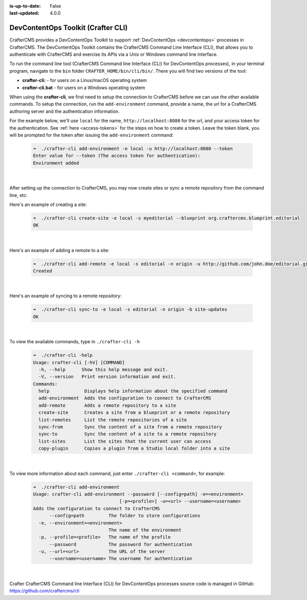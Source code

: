 :is-up-to-date: False
:last-updated: 4.0.0


.. index:: DevContentOps Toolkit, CrafterCMS Command Line Interface, crafter-cli

.. _devcontentops-toolkit:

===================================
DevContentOps Toolkit (Crafter CLI)
===================================

CrafterCMS provides a DevContentOps Toolkit to support :ref:`DevContentOps <devcontentops>` processes in CrafterCMS.  The DevContentOps Toolkit contains the CrafterCMS Command Line Interface (CLI), that allows you to authenticate with CrafterCMS and exercise its APIs via a Unix or Windows command line interface.

To run the command line tool (CrafterCMS Command line Interface (CLI) for DevContentOps processes), in your terminal program, navigate to the ``bin`` folder  ``CRAFTER_HOME/bin/cli/bin/``.  There you will find two versions of the tool:

* **crafter-cli:** - for users on a Linux/macOS operating system
* **crafter-cli.bat** - for users on a Windows operating system

.. _crafter-cli-add-environment:

When using the **crafter-cli**, we first need to setup the connection to CrafterCMS before we can use the other available commands.  To setup the connection, run the ``add-environment`` command,  provide a name, the url for a CrafterCMS authoring server and the authentication information.

For the example below, we'll use ``local`` for the name, ``http://localhost:8080`` for the url, and your access token for the authentication.  See :ref:`here <access-tokens>` for the steps on how to create a token.  Leave the token blank, you will be prompted for the token after issuing the ``add-environment`` command:

   .. code-block:: bash

      ➜  ./crafter-cli add-environment -e local -u http://localhost:8080 --token
      Enter value for --token (The access token for authentication):
      Environment added

   |

After setting up the connection to CrafterCMS, you may now create sites or sync a remote repository from the command line, etc:

Here's an example  of creating a site:

   .. code-block:: bash

      ➜  ./crafter-cli create-site -e local -s myeditorial --blueprint org.craftercms.blueprint.editorial
      OK

   |

Here's an example of adding a remote to a site:

   .. code-block:: bash

      ➜  ./crafter-cli add-remote -e local -s editorial -n origin -u http://github.com/john.doe/editorial.git
      Created

   |

Here's an example of syncing to a remote repository:

   .. code-block:: bash

       ➜  ./crafter-cli sync-to -e local -s editorial -n origin -b site-updates
       OK

   |


To view the available commands, type in ``./crafter-cli -h``

   .. code-block:: bash

      ➜  ./crafter-cli -help
      Usage: crafter-cli [-hV] [COMMAND]
        -h, --help      Show this help message and exit.
        -V, --version   Print version information and exit.
      Commands:
        help             Displays help information about the specified command
        add-environment  Adds the configuration to connect to CrafterCMS
        add-remote       Adds a remote repository to a site
        create-site      Creates a site from a blueprint or a remote repository
        list-remotes     List the remote repositories of a site
        sync-from        Sync the content of a site from a remote repository
        sync-to          Sync the content of a site to a remote repository
        list-sites       List the sites that the current user can access
        copy-plugin      Copies a plugin from a Studio local folder into a site

   |

.. _crafter-cli-command-help:

To view more information about each command, just enter ``./crafter-cli <command>``, for example:

   .. code-block:: bash

      ➜  ./crafter-cli add-environment
      Usage: crafter-cli add-environment --password [--config=path] -e=<environment>
                                      [-p=<profile>] -u=<url> --username=<username>
      Adds the configuration to connect to CrafterCMS
            --config=path         The folder to store configurations
        -e, --environment=<environment>
                                  The name of the environment
        -p, --profile=<profile>   The name of the profile
            --password            The password for authentication
        -u, --url=<url>           The URL of the server
            --username=<username> The username for authentication

   |

Crafter CrafterCMS Command line Interface (CLI) for DevContentOps processes source code is managed in GitHub: https://github.com/craftercms/cli



